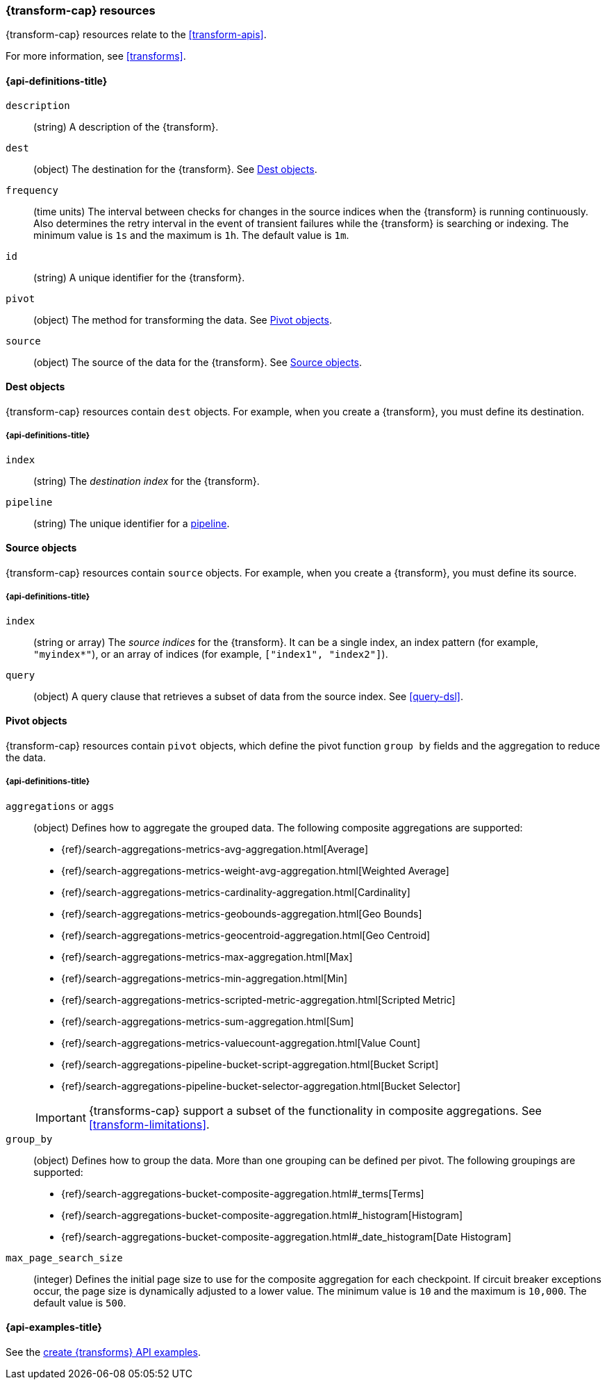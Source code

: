 [role="xpack"]
[testenv="basic"]
[[transform-resource]]
=== {transform-cap} resources

{transform-cap} resources relate to the <<transform-apis>>.

For more information, see <<transforms>>.

[discrete]
[[transform-properties]]
==== {api-definitions-title}

`description`::
  (string) A description of the {transform}.

`dest`::
  (object) The destination for the {transform}. See
  <<transform-dest>>.
  
`frequency`::
  (time units) The interval between checks for changes in the source indices
  when the {transform} is running continuously. Also determines the
  retry interval in the event of transient failures while the {transform} is
  searching or indexing. The minimum value is `1s` and the maximum is `1h`. The
  default value is `1m`.

`id`::
  (string) A unique identifier for the {transform}.

`pivot`::
  (object) The method for transforming the data. See
  <<transform-pivot>>. 

`source`:: 
  (object) The source of the data for the {transform}. See
  <<transform-source>>.

[[transform-dest]]
==== Dest objects

{transform-cap} resources contain `dest` objects. For example, when
you create a {transform}, you must define its destination.

[discrete]
[[transform-dest-properties]]
===== {api-definitions-title}

`index`:: 
  (string) The _destination index_ for the {transform}.

`pipeline`::
  (string) The unique identifier for a <<pipeline,pipeline>>.

[[transform-source]]
==== Source objects

{transform-cap} resources contain `source` objects. For example, when
you create a {transform}, you must define its source.

[discrete]
[[transform-source-properties]]
===== {api-definitions-title}

`index`::
  (string or array) The _source indices_ for the {transform}. It can
  be a single index, an index pattern (for example, `"myindex*"`), or an array
  of indices (for example, `["index1", "index2"]`).

`query`::
  (object) A query clause that retrieves a subset of data from the source index.
  See <<query-dsl>>.
  
[[transform-pivot]]
==== Pivot objects

{transform-cap} resources contain `pivot` objects, which define the
pivot function `group by` fields and the aggregation to reduce the data.

[discrete]
[[transform-pivot-properties]]
===== {api-definitions-title}

`aggregations` or `aggs`::
  (object) Defines how to aggregate the grouped data. The following composite
  aggregations are supported:
+
--
* {ref}/search-aggregations-metrics-avg-aggregation.html[Average]
* {ref}/search-aggregations-metrics-weight-avg-aggregation.html[Weighted Average]
* {ref}/search-aggregations-metrics-cardinality-aggregation.html[Cardinality]
* {ref}/search-aggregations-metrics-geobounds-aggregation.html[Geo Bounds]
* {ref}/search-aggregations-metrics-geocentroid-aggregation.html[Geo Centroid]
* {ref}/search-aggregations-metrics-max-aggregation.html[Max]
* {ref}/search-aggregations-metrics-min-aggregation.html[Min]
* {ref}/search-aggregations-metrics-scripted-metric-aggregation.html[Scripted Metric]
* {ref}/search-aggregations-metrics-sum-aggregation.html[Sum]
* {ref}/search-aggregations-metrics-valuecount-aggregation.html[Value Count]
* {ref}/search-aggregations-pipeline-bucket-script-aggregation.html[Bucket Script]
* {ref}/search-aggregations-pipeline-bucket-selector-aggregation.html[Bucket Selector]

IMPORTANT: {transforms-cap} support a subset of the functionality in
composite aggregations. See <<transform-limitations>>.

--

`group_by`::
  (object) Defines how to group the data. More than one grouping can be defined
  per pivot. The following groupings are supported:
+
--
* {ref}/search-aggregations-bucket-composite-aggregation.html#_terms[Terms]
* {ref}/search-aggregations-bucket-composite-aggregation.html#_histogram[Histogram]
* {ref}/search-aggregations-bucket-composite-aggregation.html#_date_histogram[Date Histogram]
--

`max_page_search_size`::
  (integer) Defines the initial page size to use for the composite aggregation 
  for each checkpoint. If circuit breaker exceptions occur, the page size is
  dynamically adjusted to a lower value. The minimum value is `10` and the
  maximum is `10,000`. The default value is `500`.

[[transform-example]]
==== {api-examples-title}

See the
<<put-transform-example,create {transforms} API examples>>.
